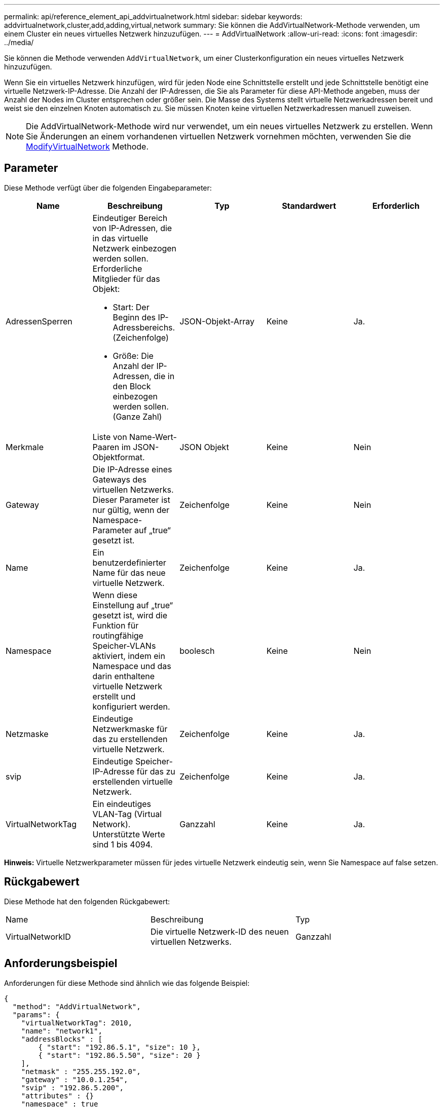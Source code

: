 ---
permalink: api/reference_element_api_addvirtualnetwork.html 
sidebar: sidebar 
keywords: addvirtualnetwork,cluster,add,adding,virtual,network 
summary: Sie können die AddVirtualNetwork-Methode verwenden, um einem Cluster ein neues virtuelles Netzwerk hinzuzufügen. 
---
= AddVirtualNetwork
:allow-uri-read: 
:icons: font
:imagesdir: ../media/


[role="lead"]
Sie können die Methode verwenden `AddVirtualNetwork`, um einer Clusterkonfiguration ein neues virtuelles Netzwerk hinzuzufügen.

Wenn Sie ein virtuelles Netzwerk hinzufügen, wird für jeden Node eine Schnittstelle erstellt und jede Schnittstelle benötigt eine virtuelle Netzwerk-IP-Adresse. Die Anzahl der IP-Adressen, die Sie als Parameter für diese API-Methode angeben, muss der Anzahl der Nodes im Cluster entsprechen oder größer sein. Die Masse des Systems stellt virtuelle Netzwerkadressen bereit und weist sie den einzelnen Knoten automatisch zu. Sie müssen Knoten keine virtuellen Netzwerkadressen manuell zuweisen.


NOTE: Die AddVirtualNetwork-Methode wird nur verwendet, um ein neues virtuelles Netzwerk zu erstellen. Wenn Sie Änderungen an einem vorhandenen virtuellen Netzwerk vornehmen möchten, verwenden Sie die xref:reference_element_api_modifyvirtualnetwork.adoc[ModifyVirtualNetwork] Methode.



== Parameter

Diese Methode verfügt über die folgenden Eingabeparameter:

|===
| Name | Beschreibung | Typ | Standardwert | Erforderlich 


 a| 
AdressenSperren
 a| 
Eindeutiger Bereich von IP-Adressen, die in das virtuelle Netzwerk einbezogen werden sollen. Erforderliche Mitglieder für das Objekt:

* Start: Der Beginn des IP-Adressbereichs. (Zeichenfolge)
* Größe: Die Anzahl der IP-Adressen, die in den Block einbezogen werden sollen. (Ganze Zahl)

 a| 
JSON-Objekt-Array
 a| 
Keine
 a| 
Ja.



 a| 
Merkmale
 a| 
Liste von Name-Wert-Paaren im JSON-Objektformat.
 a| 
JSON Objekt
 a| 
Keine
 a| 
Nein



 a| 
Gateway
 a| 
Die IP-Adresse eines Gateways des virtuellen Netzwerks. Dieser Parameter ist nur gültig, wenn der Namespace-Parameter auf „true“ gesetzt ist.
 a| 
Zeichenfolge
 a| 
Keine
 a| 
Nein



 a| 
Name
 a| 
Ein benutzerdefinierter Name für das neue virtuelle Netzwerk.
 a| 
Zeichenfolge
 a| 
Keine
 a| 
Ja.



 a| 
Namespace
 a| 
Wenn diese Einstellung auf „true“ gesetzt ist, wird die Funktion für routingfähige Speicher-VLANs aktiviert, indem ein Namespace und das darin enthaltene virtuelle Netzwerk erstellt und konfiguriert werden.
 a| 
boolesch
 a| 
Keine
 a| 
Nein



 a| 
Netzmaske
 a| 
Eindeutige Netzwerkmaske für das zu erstellenden virtuelle Netzwerk.
 a| 
Zeichenfolge
 a| 
Keine
 a| 
Ja.



 a| 
svip
 a| 
Eindeutige Speicher-IP-Adresse für das zu erstellenden virtuelle Netzwerk.
 a| 
Zeichenfolge
 a| 
Keine
 a| 
Ja.



 a| 
VirtualNetworkTag
 a| 
Ein eindeutiges VLAN-Tag (Virtual Network). Unterstützte Werte sind 1 bis 4094.
 a| 
Ganzzahl
 a| 
Keine
 a| 
Ja.

|===
*Hinweis:* Virtuelle Netzwerkparameter müssen für jedes virtuelle Netzwerk eindeutig sein, wenn Sie Namespace auf false setzen.



== Rückgabewert

Diese Methode hat den folgenden Rückgabewert:

|===


| Name | Beschreibung | Typ 


 a| 
VirtualNetworkID
 a| 
Die virtuelle Netzwerk-ID des neuen virtuellen Netzwerks.
 a| 
Ganzzahl

|===


== Anforderungsbeispiel

Anforderungen für diese Methode sind ähnlich wie das folgende Beispiel:

[listing]
----
{
  "method": "AddVirtualNetwork",
  "params": {
    "virtualNetworkTag": 2010,
    "name": "network1",
    "addressBlocks" : [
        { "start": "192.86.5.1", "size": 10 },
        { "start": "192.86.5.50", "size": 20 }
    ],
    "netmask" : "255.255.192.0",
    "gateway" : "10.0.1.254",
    "svip" : "192.86.5.200",
    "attributes" : {}
    "namespace" : true
  },
"id": 1
}
----


== Antwortbeispiel

Diese Methode gibt eine Antwort zurück, die dem folgenden Beispiel ähnelt:

[listing]
----
{
   "id": 1,
   "result":
      {
        "virtualNetworkID": 5
   }
}
----


== Neu seit Version

9,6
